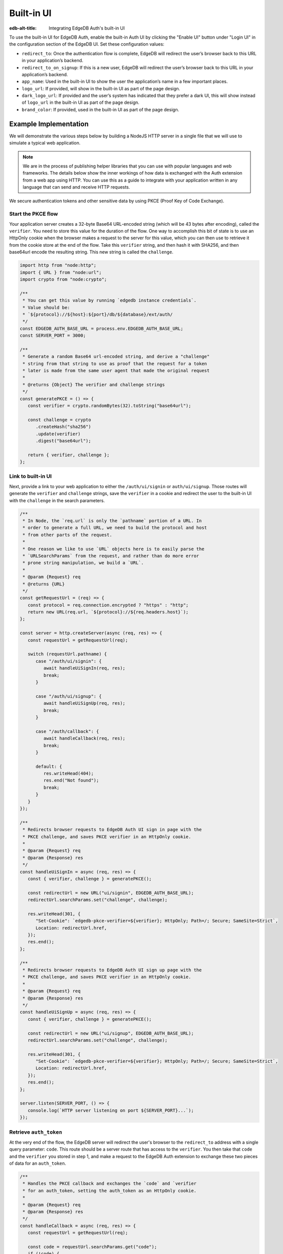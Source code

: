 .. _ref_guide_auth_built_in_ui:

===========
Built-in UI
===========

:edb-alt-title: Integrating EdgeDB Auth's built-in UI

To use the built-in UI for EdgeDB Auth, enable the built-in Auth UI by clicking
the "Enable UI" button under "Login UI" in the configuration section of the
EdgeDB UI. Set these configuration values:

-  ``redirect_to``: Once the authentication flow is complete, EdgeDB will
   redirect the user’s browser back to this URL in your application’s
   backend.
-  ``redirect_to_on_signup``: If this is a new user, EdgeDB will redirect
   the user’s browser back to this URL in your application’s backend.
-  ``app_name``: Used in the built-in UI to show the user the
   application’s name in a few important places.
-  ``logo_url``: If provided, will show in the built-in UI as part of the
   page design.
-  ``dark_logo_url``: If provided and the user’s system has indicated
   that they prefer a dark UI, this will show instead of ``logo_url`` in
   the built-in UI as part of the page design.
-  ``brand_color``: If provided, used in the built-in UI as part of the
   page design.


Example Implementation
======================

We will demonstrate the various steps below by building a NodeJS HTTP server in
a single file that we will use to simulate a typical web application.

.. note::

    We are in the process of publishing helper libraries that you can use with
    popular languages and web frameworks. The details below show the inner
    workings of how data is exchanged with the Auth extension from a web app
    using HTTP. You can use this as a guide to integrate with your application
    written in any language that can send and receive HTTP requests.

We secure authentication tokens and other sensitive data by using PKCE
(Proof Key of Code Exchange).

Start the PKCE flow
-------------------

Your application server creates a 32-byte Base64 URL-encoded string (which will
be 43 bytes after encoding), called the ``verifier``. You need to store this
value for the duration of the flow. One way to accomplish this bit of state
is to use an HttpOnly cookie when the browser makes a request to the server
for this value, which you can then use to retrieve it from the cookie store
at the end of the flow. Take this ``verifier`` string, and then hash it with
SHA256, and then base64url encode the resulting string. This new string is
called the ``challenge``.

.. code-block:: javascript

   import http from "node:http";
   import { URL } from "node:url";
   import crypto from "node:crypto";

   /**
    * You can get this value by running `edgedb instance credentials`.
    * Value should be:
    * `${protocol}://${host}:${port}/db/${database}/ext/auth/
    */
   const EDGEDB_AUTH_BASE_URL = process.env.EDGEDB_AUTH_BASE_URL;
   const SERVER_PORT = 3000;

   /**
    * Generate a random Base64 url-encoded string, and derive a "challenge"
    * string from that string to use as proof that the request for a token
    * later is made from the same user agent that made the original request
    *
    * @returns {Object} The verifier and challenge strings
    */
   const generatePKCE = () => {
      const verifier = crypto.randomBytes(32).toString("base64url");

      const challenge = crypto
         .createHash("sha256")
         .update(verifier)
         .digest("base64url");

      return { verifier, challenge };
   };


Link to built-in UI
-------------------

Next, provide a link to your web application to either the ``/auth/ui/signin``
or ``auth/ui/signup``. Those routes will generate the ``verifier`` and
``challenge`` strings, save the ``verifier`` in a cookie and redirect the user
to the built-in UI with the ``challenge`` in the search parameters.

.. lint-off

.. code-block:: javascript

   /**
    * In Node, the `req.url` is only the `pathname` portion of a URL. In
    * order to generate a full URL, we need to build the protocol and host
    * from other parts of the request.
    *
    * One reason we like to use `URL` objects here is to easily parse the
    * `URLSearchParams` from the request, and rather than do more error
    * prone string manipulation, we build a `URL`.
    *
    * @param {Request} req
    * @returns {URL}
    */
   const getRequestUrl = (req) => {
      const protocol = req.connection.encrypted ? "https" : "http";
      return new URL(req.url, `${protocol}://${req.headers.host}`);
   };

   const server = http.createServer(async (req, res) => {
      const requestUrl = getRequestUrl(req);

      switch (requestUrl.pathname) {
         case "/auth/ui/signin": {
            await handleUiSignIn(req, res);
            break;
         }

         case "/auth/ui/signup": {
            await handleUiSignUp(req, res);
            break;
         }

         case "/auth/callback": {
            await handleCallback(req, res);
            break;
         }

         default: {
            res.writeHead(404);
            res.end("Not found");
            break;
         }
      }
   });

   /**
    * Redirects browser requests to EdgeDB Auth UI sign in page with the
    * PKCE challenge, and saves PKCE verifier in an HttpOnly cookie.
    *
    * @param {Request} req
    * @param {Response} res
    */
   const handleUiSignIn = async (req, res) => {
      const { verifier, challenge } = generatePKCE();

      const redirectUrl = new URL("ui/signin", EDGEDB_AUTH_BASE_URL);
      redirectUrl.searchParams.set("challenge", challenge);

      res.writeHead(301, {
         "Set-Cookie": `edgedb-pkce-verifier=${verifier}; HttpOnly; Path=/; Secure; SameSite=Strict`,
         Location: redirectUrl.href,
      });
      res.end();
   };

   /**
    * Redirects browser requests to EdgeDB Auth UI sign up page with the
    * PKCE challenge, and saves PKCE verifier in an HttpOnly cookie.
    *
    * @param {Request} req
    * @param {Response} res
    */
   const handleUiSignUp = async (req, res) => {
      const { verifier, challenge } = generatePKCE();

      const redirectUrl = new URL("ui/signup", EDGEDB_AUTH_BASE_URL);
      redirectUrl.searchParams.set("challenge", challenge);

      res.writeHead(301, {
         "Set-Cookie": `edgedb-pkce-verifier=${verifier}; HttpOnly; Path=/; Secure; SameSite=Strict`,
         Location: redirectUrl.href,
      });
      res.end();
   };

   server.listen(SERVER_PORT, () => {
      console.log(`HTTP server listening on port ${SERVER_PORT}...`);
   });


.. lint-on


Retrieve ``auth_token``
-----------------------

At the very end of the flow, the EdgeDB server will redirect the user's
browser to the ``redirect_to`` address with a single query parameter:
``code``. This route should be a server route that has access to the
``verifier``. You then take that ``code`` and the ``verifier`` you stored in
step 1, and make a request to the EdgeDB Auth extension to exchange these
two pieces of data for an ``auth_token``.

.. lint-off

.. code-block:: javascript

   /**
    * Handles the PKCE callback and exchanges the `code` and `verifier
    * for an auth_token, setting the auth_token as an HttpOnly cookie.
    *
    * @param {Request} req
    * @param {Response} res
    */
   const handleCallback = async (req, res) => {
      const requestUrl = getRequestUrl(req);

      const code = requestUrl.searchParams.get("code");
      if (!code) {
         const error = requestUrl.searchParams.get("error");
         res.status = 400;
         res.end(
            `OAuth callback is missing 'code'. \
   OAuth provider responded with error: ${error}`,
         );
         return;
      }

      const cookies = req.headers.cookie?.split("; ");
      const verifier = cookies
         ?.find((cookie) => cookie.startsWith("edgedb-pkce-verifier="))
         ?.split("=")[1];
      if (!verifier) {
         res.status = 400;
         res.end(
            `Could not find 'verifier' in the cookie store. Is this the \
   same user agent/browser that started the authorization flow?`,
         );
         return;
      }

      const codeExchangeUrl = new URL("token", EDGEDB_AUTH_BASE_URL);
      codeExchangeUrl.searchParams.set("code", code);
      codeExchangeUrl.searchParams.set("verifier", verifier);
      const codeExchangeResponse = await fetch(codeExchangeUrl.href, {
         method: "GET",
      });

      if (!codeExchangeResponse.ok) {
         const text = await codeExchangeResponse.text();
         res.status = 400;
         res.end(`Error from the auth server: ${text}`);
         return;
      }

      const { auth_token } = await codeExchangeResponse.json();
      res.writeHead(204, {
         "Set-Cookie": `edgedb-auth-token=${auth_token}; HttpOnly; Path=/; Secure; SameSite=Strict`,
      });
      res.end();
   };


.. lint-on

:ref:`Back to the EdgeDB Auth guide <ref_guide_auth>`
